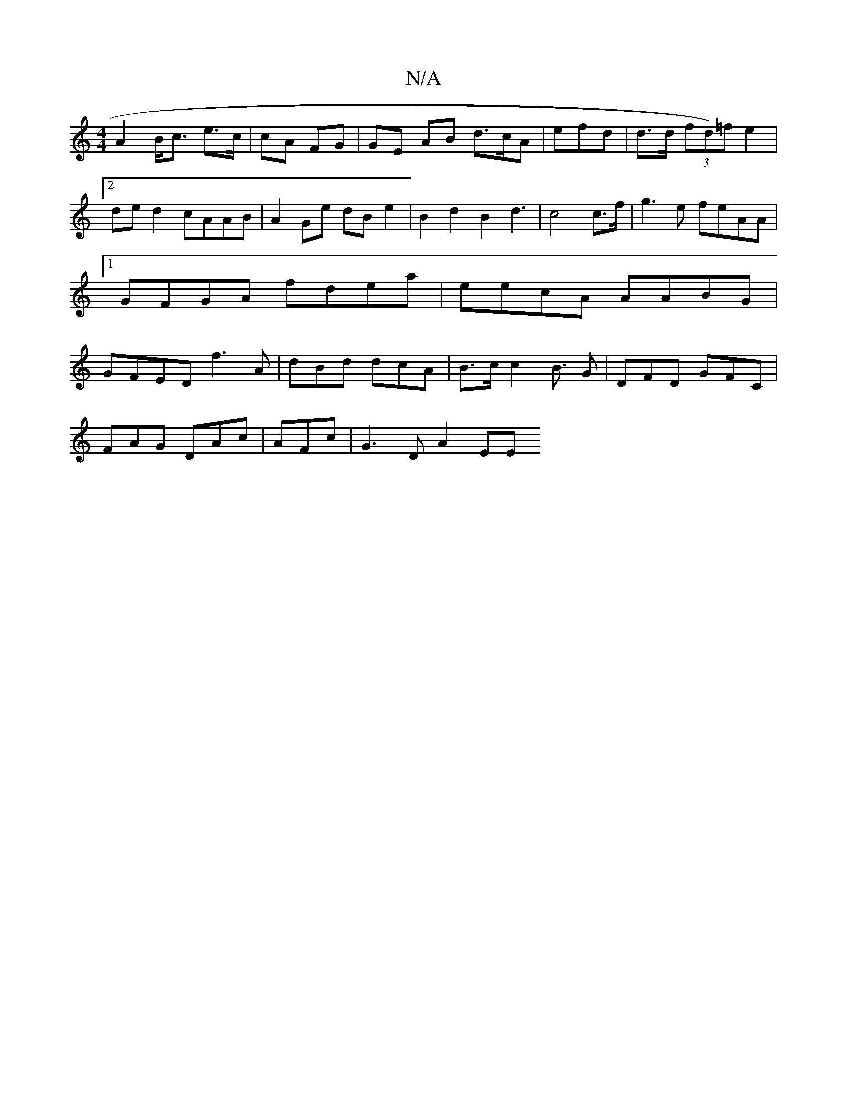 X:1
T:N/A
M:4/4
R:N/A
K:Cmajor
A2 B<c e>c|cA FG | GE AB d>cA|efd | d>d (3fd)=fe2 |2ded2 cAAB|A2Ge dB e2|B2 d2 B2 d3 | c4 c>f | g3e feAA |1 GFGA fdea | eecA AABG | GFED f3A|dBd dcA | B>c c2 B3/2 G | DFD GFC |
FAG DAc | AFc|G3D A2EE 